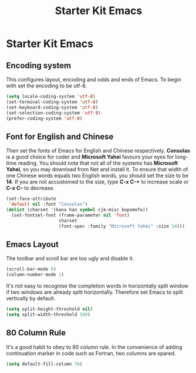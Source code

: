 #+TITLE: Starter Kit Emacs
#+OPTIONS: toc:nil num:nil ^:nil

* Starter Kit Emacs

** Encoding system
This configures layout, encoding and odds and ends of Emacs. To begin with set
the encoding to be utf-8.
#+BEGIN_SRC emacs-lisp
(setq locale-coding-system 'utf-8)
(set-terminal-coding-system 'utf-8)
(set-keyboard-coding-system 'utf-8)
(set-selection-coding-system 'utf-8)
(prefer-coding-system 'utf-8)
#+END_SRC

** Font for English and Chinese
Then set the fonts of Emacs for English and Chinese respectively. *Consolas*
is a good choice for coder and *Microsoft Yahei* favours your eyes for
long-time reading. You should note that not all of the systems has *Microsoft
Yahei*, so you may download from Net and install it. To ensure that width of
one Chinese words equals two English words, you should set the size to be
*14*. If you are not accustomed to the size, type *C-x C-+* to increase scale
or *C-x C--* to decrease.
#+BEGIN_SRC emacs-lisp
(set-face-attribute
 'default nil :font "Consolas")
(dolist (charset '(kana han symbol cjk-misc bopomofo))
  (set-fontset-font (frame-parameter nil 'font)
                    charset
                    (font-spec :family "Microsoft Yahei" :size 14)))
#+END_SRC

** Emacs Layout
The toolbar and scroll bar are too ugly and disable it.
#+BEGIN_SRC emacs-lisp
(scroll-bar-mode 0)
(column-number-mode 1)
#+END_SRC

It's not easy to recognise the completion words in horizontally split window
if two windows are already split horizontally. Therefore set Emacs to split
vertically by default.
#+BEGIN_SRC emacs-lisp
(setq split-height-threshold nil)
(setq split-width-threshold 160)
#+END_SRC

** 80 Column Rule
It's a good habit to obey to 80 column rule. In the convenience of adding
continuation marker in code such as Fortran, two columns are spared.
#+BEGIN_SRC emacs-lisp
(setq default-fill-column 78)
#+END_SRC

